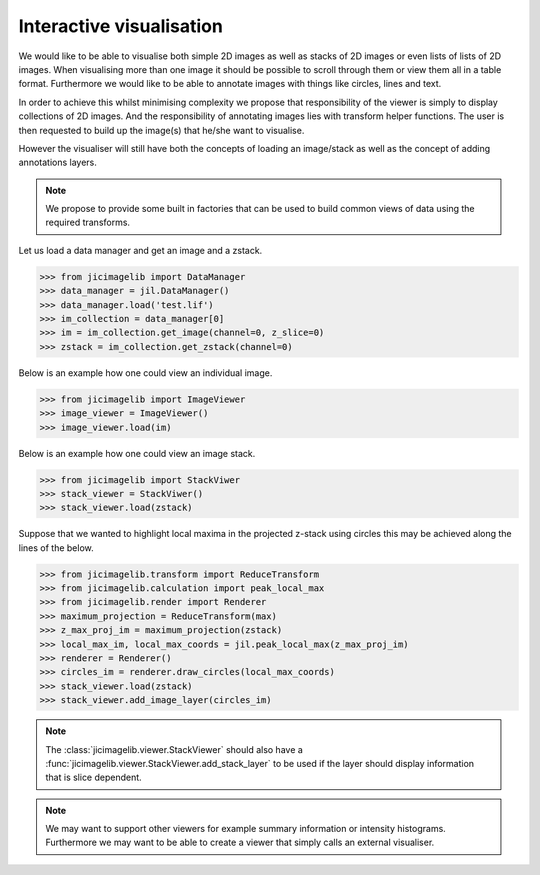Interactive visualisation
=========================

We would like to be able to visualise both simple 2D images as well as stacks
of 2D images or even lists of lists of 2D images. When visualising more than
one image it should be possible to scroll through them or view them all in a
table format. Furthermore we would like to be able to annotate images with
things like circles, lines and text.

In order to achieve this whilst minimising complexity we propose that
responsibility of the viewer is simply to display collections of 2D images. And
the responsibility of annotating images lies with transform helper functions.
The user is then requested to build up the image(s) that he/she want to
visualise.

However the visualiser will still have both the concepts of loading an
image/stack as well as the concept of adding annotations layers.
          
.. note:: We propose to provide some built in factories that can be used
          to build common views of data using the required transforms.

Let us load a data manager and get an image and a zstack.

.. code-block:: python

    >>> from jicimagelib import DataManager
    >>> data_manager = jil.DataManager()
    >>> data_manager.load('test.lif')
    >>> im_collection = data_manager[0]
    >>> im = im_collection.get_image(channel=0, z_slice=0)
    >>> zstack = im_collection.get_zstack(channel=0)

Below is an example how one could view an individual image.

.. code-block:: python

    >>> from jicimagelib import ImageViewer
    >>> image_viewer = ImageViewer()
    >>> image_viewer.load(im)

Below is an example how one could view an image stack.

.. code-block:: python

    >>> from jicimagelib import StackViwer
    >>> stack_viewer = StackViwer()
    >>> stack_viewer.load(zstack)

Suppose that we wanted to highlight local maxima in the projected z-stack using
circles this may be achieved along the lines of the below.

.. code-block:: python

    >>> from jicimagelib.transform import ReduceTransform
    >>> from jicimagelib.calculation import peak_local_max
    >>> from jicimagelib.render import Renderer
    >>> maximum_projection = ReduceTransform(max)
    >>> z_max_proj_im = maximum_projection(zstack)
    >>> local_max_im, local_max_coords = jil.peak_local_max(z_max_proj_im)
    >>> renderer = Renderer()
    >>> circles_im = renderer.draw_circles(local_max_coords)
    >>> stack_viewer.load(zstack)
    >>> stack_viewer.add_image_layer(circles_im)

.. note:: The :class:`jicimagelib.viewer.StackViewer` should also have a
          :func:`jicimagelib.viewer.StackViewer.add_stack_layer` to be used if
          the layer should display information that is slice dependent.

.. note:: We may want to support other viewers for example summary information
          or intensity histograms. Furthermore we may want to be able to create
          a viewer that simply calls an external visualiser.
